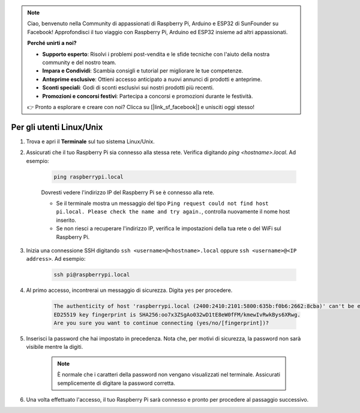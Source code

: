 .. note::

    Ciao, benvenuto nella Community di appassionati di Raspberry Pi, Arduino e ESP32 di SunFounder su Facebook! Approfondisci il tuo viaggio con Raspberry Pi, Arduino ed ESP32 insieme ad altri appassionati.

    **Perché unirti a noi?**

    - **Supporto esperto**: Risolvi i problemi post-vendita e le sfide tecniche con l'aiuto della nostra community e del nostro team.
    - **Impara e Condividi**: Scambia consigli e tutorial per migliorare le tue competenze.
    - **Anteprime esclusive**: Ottieni accesso anticipato a nuovi annunci di prodotti e anteprime.
    - **Sconti speciali**: Godi di sconti esclusivi sui nostri prodotti più recenti.
    - **Promozioni e concorsi festivi**: Partecipa a concorsi e promozioni durante le festività.

    👉 Pronto a esplorare e creare con noi? Clicca su [|link_sf_facebook|] e unisciti oggi stesso!

Per gli utenti Linux/Unix
==============================

#. Trova e apri il **Terminale** sul tuo sistema Linux/Unix.

#. Assicurati che il tuo Raspberry Pi sia connesso alla stessa rete. Verifica digitando `ping <hostname>.local`. Ad esempio:

    .. code-block::

        ping raspberrypi.local

    Dovresti vedere l'indirizzo IP del Raspberry Pi se è connesso alla rete.

    * Se il terminale mostra un messaggio del tipo ``Ping request could not find host pi.local. Please check the name and try again.``, controlla nuovamente il nome host inserito.
    * Se non riesci a recuperare l'indirizzo IP, verifica le impostazioni della tua rete o del WiFi sul Raspberry Pi.

#. Inizia una connessione SSH digitando ``ssh <username>@<hostname>.local`` oppure ``ssh <username>@<IP address>``. Ad esempio:

    .. code-block::

        ssh pi@raspberrypi.local

#. Al primo accesso, incontrerai un messaggio di sicurezza. Digita ``yes`` per procedere.

    .. code-block::

        The authenticity of host 'raspberrypi.local (2400:2410:2101:5800:635b:f0b6:2662:8cba)' can't be established.
        ED25519 key fingerprint is SHA256:oo7x3ZSgAo032wD1tE8eW0fFM/kmewIvRwkBys6XRwg.
        Are you sure you want to continue connecting (yes/no/[fingerprint])?

#. Inserisci la password che hai impostato in precedenza. Nota che, per motivi di sicurezza, la password non sarà visibile mentre la digiti.

    .. note::
        È normale che i caratteri della password non vengano visualizzati nel terminale. Assicurati semplicemente di digitare la password corretta.


#. Una volta effettuato l'accesso, il tuo Raspberry Pi sarà connesso e pronto per procedere al passaggio successivo.

